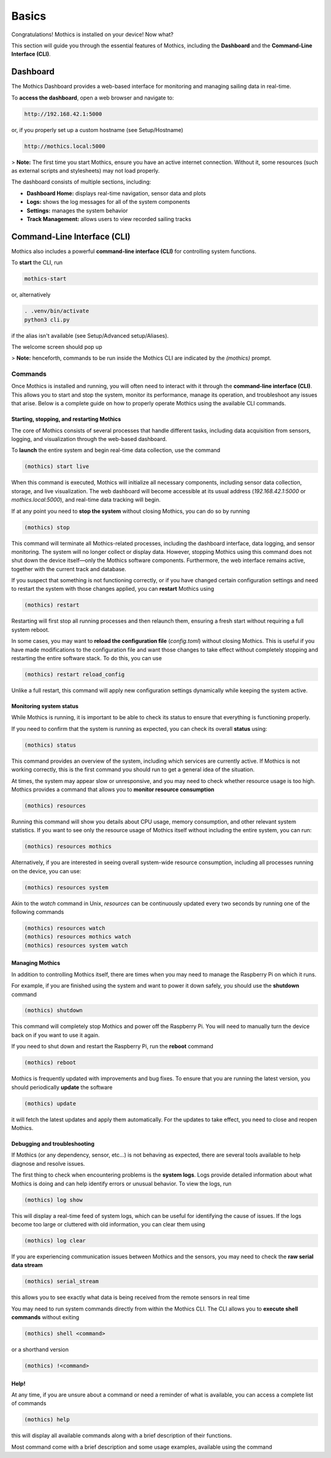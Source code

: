 Basics
======

Congratulations! Mothics is installed on your device! Now what?

This section will guide you through the essential features of Mothics,
including the **Dashboard** and the **Command-Line Interface (CLI)**.

Dashboard
---------

The Mothics Dashboard provides a web-based interface for monitoring
and managing sailing data in real-time.

To **access the dashboard**, open a web browser and navigate to:

.. code-block:: sh

   http://192.168.42.1:5000

or, if you properly set up a custom hostname (see Setup/Hostname)

.. code-block:: sh

   http://mothics.local:5000

> **Note:** The first time you start Mothics, ensure you have an
active internet connection. Without it, some resources (such as
external scripts and stylesheets) may not load properly.

The dashboard consists of multiple sections, including:

- **Dashboard Home:** displays real-time navigation, sensor data and plots
- **Logs:** shows the log messages for all of the system components
- **Settings:** manages the system behavior
- **Track Management:** allows users to view recorded sailing tracks


Command-Line Interface (CLI)
----------------------------

Mothics also includes a powerful **command-line interface (CLI)** for
controlling system functions.

To **start** the CLI, run

.. code-block:: sh

   mothics-start

or, alternatively

.. code-block:: sh

   . .venv/bin/activate
   python3 cli.py

if the alias isn't available (see Setup/Advanced setup/Aliases).

The welcome screen should pop up

.. image:: welcome.png

> **Note:** henceforth, commands to be run inside the Mothics CLI are
indicated by the `(mothics)` prompt.

Commands
^^^^^^^^

Once Mothics is installed and running, you will often need to interact
with it through the **command-line interface (CLI)**. This allows you to
start and stop the system, monitor its performance, manage its
operation, and troubleshoot any issues that arise. Below is a complete
guide on how to properly operate Mothics using the available CLI
commands.

Starting, stopping, and restarting Mothics
''''''''''''''''''''''''''''''''''''''''''

The core of Mothics consists of several processes that handle
different tasks, including data acquisition from sensors, logging, and
visualization through the web-based dashboard.

To **launch** the entire system and begin real-time data collection, use
the command

.. code-block:: sh

   (mothics) start live

When this command is executed, Mothics will initialize all necessary
components, including sensor data collection, storage, and live
visualization. The web dashboard will become accessible at its usual
address (`192.168.42.1:5000` or `mothics.local:5000`), and real-time
data tracking will begin.

If at any point you need to **stop the system** without closing Mothics, you
can do so by running

.. code-block:: sh

   (mothics) stop

This command will terminate all Mothics-related processes, including
the dashboard interface, data logging, and sensor monitoring. The
system will no longer collect or display data. However, stopping
Mothics using this command does not shut down the device itself—only
the Mothics software components. Furthermore, the web interface
remains active, together with the current track and database.

If you suspect that something is not functioning correctly, or if you
have changed certain configuration settings and need to restart the
system with those changes applied, you can **restart** Mothics using

.. code-block:: sh

   (mothics) restart

Restarting will first stop all running processes and then relaunch
them, ensuring a fresh start without requiring a full system reboot.

In some cases, you may want to **reload the configuration file**
(`config.toml`) without closing Mothics. This is useful if you have
made modifications to the configuration file and want
those changes to take effect without completely stopping and
restarting the entire software stack. To do this, you can use

.. code-block:: sh

   (mothics) restart reload_config

Unlike a full restart, this command will apply new configuration
settings dynamically while keeping the system active.

Monitoring system status
''''''''''''''''''''''''

While Mothics is running, it is important to be able to check its
status to ensure that everything is functioning properly.

If you need to confirm that the system is running as expected, you can
check its overall **status** using:

.. code-block:: sh

   (mothics) status

This command provides an overview of the system, including which
services are currently active. If Mothics is not working correctly,
this is the first command you should run to get a general idea of the
situation.

At times, the system may appear slow or unresponsive, and you may need
to check whether resource usage is too high. Mothics provides a
command that allows you to **monitor resource consumption**

.. code-block:: sh

   (mothics) resources

Running this command will show you details about CPU usage, memory
consumption, and other relevant system statistics. If you want to see
only the resource usage of Mothics itself without including the entire
system, you can run:

.. code-block:: sh

   (mothics) resources mothics

Alternatively, if you are interested in seeing overall system-wide
resource consumption, including all processes running on the device,
you can use:

.. code-block:: sh

   (mothics) resources system

Akin to the `watch` command in Unix, `resources` can be continuously
updated every two seconds by running one of the following commands

.. code-block:: sh

   (mothics) resources watch
   (mothics) resources mothics watch
   (mothics) resources system watch
   
   
Managing Mothics
''''''''''''''''

In addition to controlling Mothics itself, there are times when you
may need to manage the Raspberry Pi on which it runs.

For example, if you are finished using the system and want to power it
down safely, you should use the **shutdown** command

.. code-block:: sh

   (mothics) shutdown

This command will completely stop Mothics and power off the Raspberry
Pi. You will need to manually turn the device back on if you want to
use it again.

If you need to shut down and restart the Raspberry Pi, run the
**reboot** command

.. code-block:: sh

   (mothics) reboot

Mothics is frequently updated with improvements and bug fixes. To
ensure that you are running the latest version, you should
periodically **update** the software

.. code-block:: sh

   (mothics) update

it will fetch the latest updates and apply them automatically. For the
updates to take effect, you need to close and reopen Mothics.

Debugging and troubleshooting
'''''''''''''''''''''''''''''

If Mothics (or any dependency, sensor, etc...) is not behaving as
expected, there are several tools available to help diagnose and
resolve issues.

The first thing to check when encountering problems is the **system
logs**. Logs provide detailed information about what Mothics is doing
and can help identify errors or unusual behavior. To view the logs,
run

.. code-block:: sh

   (mothics) log show

This will display a real-time feed of system logs, which can be useful
for identifying the cause of issues. If the logs become too large or
cluttered with old information, you can clear them using

.. code-block:: sh

   (mothics) log clear

If you are experiencing communication issues between Mothics and the
sensors, you may need to check the **raw serial data stream**

.. code-block:: sh

   (mothics) serial_stream

this allows you to see exactly what data is being received from the
remote sensors in real time

You may need to run system commands directly from within the
Mothics CLI. The CLI allows you to **execute shell commands** without
exiting

.. code-block:: sh

   (mothics) shell <command>

or a shorthand version

.. code-block:: sh

   (mothics) !<command>


Help!
'''''

At any time, if you are unsure about a command or need a reminder of
what is available, you can access a complete list of commands

.. code-block:: sh

   (mothics) help

this will display all available commands along with a brief
description of their functions.

Most command come with a brief description and some usage examples,
available using the command

.. code-block sh::

   (mothics) help <command>
